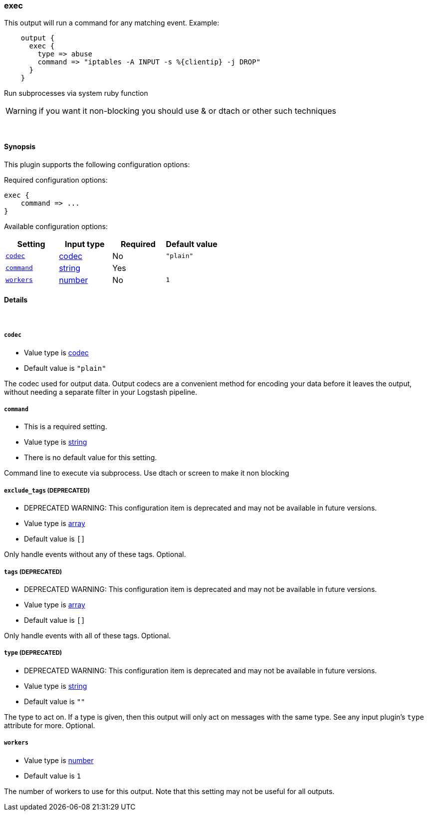 [[plugins-outputs-exec]]
=== exec



This output will run a command for any matching event.
Example:
[source,ruby]
    output {
      exec {
        type => abuse
        command => "iptables -A INPUT -s %{clientip} -j DROP"
      }
    }

Run subprocesses via system ruby function

WARNING: if you want it non-blocking you should use & or dtach or other such
techniques

&nbsp;

==== Synopsis

This plugin supports the following configuration options:


Required configuration options:

[source,json]
--------------------------
exec {
    command => ...
}
--------------------------



Available configuration options:

[cols="<,<,<,<m",options="header",]
|=======================================================================
|Setting |Input type|Required|Default value
| <<plugins-outputs-exec-codec>> |<<codec,codec>>|No|`"plain"`
| <<plugins-outputs-exec-command>> |<<string,string>>|Yes|
| <<plugins-outputs-exec-workers>> |<<number,number>>|No|`1`
|=======================================================================



==== Details

&nbsp;

[[plugins-outputs-exec-codec]]
===== `codec` 

  * Value type is <<codec,codec>>
  * Default value is `"plain"`

The codec used for output data. Output codecs are a convenient method for encoding your data before it leaves the output, without needing a separate filter in your Logstash pipeline.

[[plugins-outputs-exec-command]]
===== `command` 

  * This is a required setting.
  * Value type is <<string,string>>
  * There is no default value for this setting.

Command line to execute via subprocess. Use dtach or screen to make it non blocking

[[plugins-outputs-exec-exclude_tags]]
===== `exclude_tags`  (DEPRECATED)

  * DEPRECATED WARNING: This configuration item is deprecated and may not be available in future versions.
  * Value type is <<array,array>>
  * Default value is `[]`

Only handle events without any of these tags.
Optional.

[[plugins-outputs-exec-tags]]
===== `tags`  (DEPRECATED)

  * DEPRECATED WARNING: This configuration item is deprecated and may not be available in future versions.
  * Value type is <<array,array>>
  * Default value is `[]`

Only handle events with all of these tags.
Optional.

[[plugins-outputs-exec-type]]
===== `type`  (DEPRECATED)

  * DEPRECATED WARNING: This configuration item is deprecated and may not be available in future versions.
  * Value type is <<string,string>>
  * Default value is `""`

The type to act on. If a type is given, then this output will only
act on messages with the same type. See any input plugin's `type`
attribute for more.
Optional.

[[plugins-outputs-exec-workers]]
===== `workers` 

  * Value type is <<number,number>>
  * Default value is `1`

The number of workers to use for this output.
Note that this setting may not be useful for all outputs.


